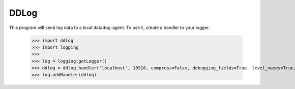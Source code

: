 DDLog
-----

This program will send log data to a local datadog-agent.  To use it, create a handler to your logger:

    >>> import ddlog
    >>> import logging
    >>>
    >>> log = logging.getLogger()
    >>> ddlog = ddlog.handler('localhost', 10516, compress=False, debugging_fields=True, level_names=True, extra_fields=True)
    >>> log.addHandler(ddlog)
